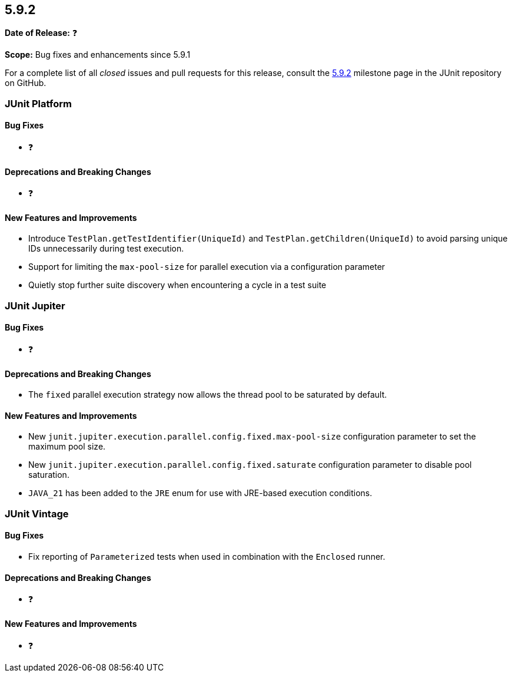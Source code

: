 [[release-notes-5.9.2]]
== 5.9.2

*Date of Release:* ❓

*Scope:* Bug fixes and enhancements since 5.9.1

For a complete list of all _closed_ issues and pull requests for this release, consult the
link:{junit5-repo}+/milestones/5.9.2+[5.9.2] milestone page in the
JUnit repository on GitHub.


[[release-notes-5.9.2-junit-platform]]
=== JUnit Platform

==== Bug Fixes

* ❓

==== Deprecations and Breaking Changes

* ❓

==== New Features and Improvements

* Introduce `TestPlan.getTestIdentifier(UniqueId)` and `TestPlan.getChildren(UniqueId)` to
  avoid parsing unique IDs unnecessarily during test execution.
* Support for limiting the `max-pool-size` for parallel execution via a configuration
  parameter
* Quietly stop further suite discovery when encountering a cycle in a test suite


[[release-notes-5.9.2-junit-jupiter]]
=== JUnit Jupiter

==== Bug Fixes

* ❓

==== Deprecations and Breaking Changes

* The `fixed` parallel execution strategy now allows the thread pool to be saturated by
  default.

==== New Features and Improvements

* New `junit.jupiter.execution.parallel.config.fixed.max-pool-size` configuration
  parameter to set the maximum pool size.
* New `junit.jupiter.execution.parallel.config.fixed.saturate` configuration parameter to
  disable pool saturation.
* `JAVA_21` has been added to the `JRE` enum for use with JRE-based execution conditions.


[[release-notes-5.9.2-junit-vintage]]
=== JUnit Vintage

==== Bug Fixes

* Fix reporting of `Parameterized` tests when used in combination with the `Enclosed`
  runner.

==== Deprecations and Breaking Changes

* ❓

==== New Features and Improvements

* ❓
